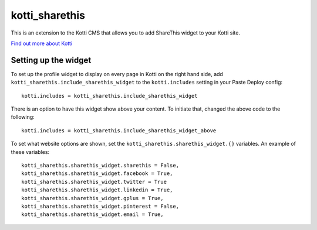 ====================
kotti_sharethis
====================

This is an extension to the Kotti CMS that allows you to add ShareThis
widget to your Kotti site.

`Find out more about Kotti`_

Setting up the widget
=====================

To set up the profile widget to display on every page in Kotti on the
right hand side, add ``kotti_sharethis.include_sharethis_widget`` to the
``kotti.includes`` setting in your Paste Deploy config::

  kotti.includes = kotti_sharethis.include_sharethis_widget

There is an option to have this widget show above your content. To initiate
that, changed the above code to the following::

  kotti.includes = kotti_sharethis.include_sharethis_widget_above

To set what website options are shown, set the
``kotti_sharethis.sharethis_widget.{}`` variables.  An example of these
variables::

  kotti_sharethis.sharethis_widget.sharethis = False,
  kotti_sharethis.sharethis_widget.facebook = True,
  kotti_sharethis.sharethis_widget.twitter = True
  kotti_sharethis.sharethis_widget.linkedin = True,
  kotti_sharethis.sharethis_widget.gplus = True,
  kotti_sharethis.sharethis_widget.pinterest = False,
  kotti_sharethis.sharethis_widget.email = True,

.. _Find out more about Kotti: http://pypi.python.org/pypi/Kotti